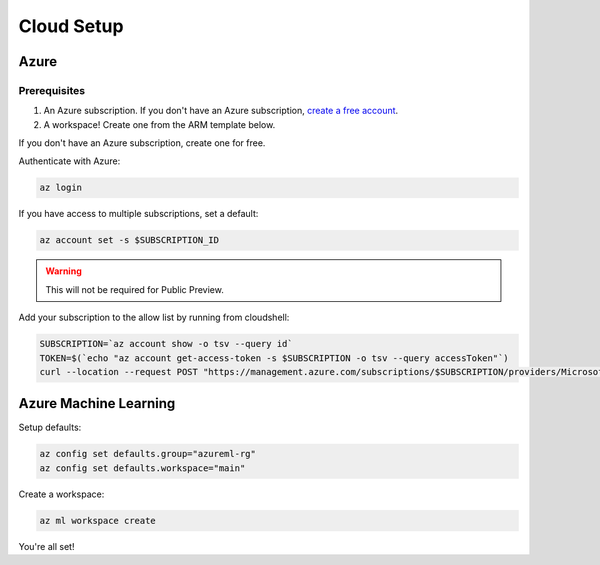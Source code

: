 Cloud Setup
===========

Azure
-----

Prerequisites
~~~~~~~~~~~~~

#. An Azure subscription. If you don't have an Azure subscription, `create a free account <https://aka.ms/amlfree>`_.
#. A workspace! Create one from the ARM template below.

.. image:: https://raw.githubusercontent.com/Azure/azure-quickstart-templates/master/1-CONTRIBUTION-GUIDE/images/deploytoazure.svg?sanitize=true
    :target: https://portal.azure.com/#create/Microsoft.Template/uri/https%3A%2F%2Fmldevplatv2.blob.core.windows.net%2Fcli%2Fazuredeploy.json

If you don't have an Azure subscription, create one for free.

Authenticate with Azure:

.. code-block:: console

    az login

If you have access to multiple subscriptions, set a default:

.. code-block:: console

    az account set -s $SUBSCRIPTION_ID

.. warning::
    This will not be required for Public Preview.

Add your subscription to the allow list by running from cloudshell:

.. code-block:: console

    SUBSCRIPTION=`az account show -o tsv --query id`
    TOKEN=$(`echo "az account get-access-token -s $SUBSCRIPTION -o tsv --query accessToken"`)
    curl --location --request POST "https://management.azure.com/subscriptions/$SUBSCRIPTION/providers/Microsoft.Features/providers/Microsoft.MachineLearningServices/features/MFE/register?api-version=2015-12-01" --header "Authorization: Bearer $TOKEN" --header 'Content-Length: 0'

Azure Machine Learning
----------------------

Setup defaults:

.. code-block:: console

    az config set defaults.group="azureml-rg"
    az config set defaults.workspace="main"

Create a workspace:

.. code-block:: console

    az ml workspace create

You're all set! 
